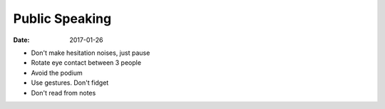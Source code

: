 Public Speaking
===============
:date: 2017-01-26

- Don't make hesitation noises, just pause
- Rotate eye contact between 3 people
- Avoid the podium
- Use gestures. Don't fidget
- Don't read from notes
